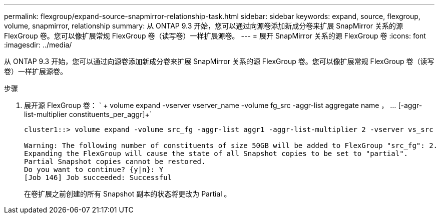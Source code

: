 ---
permalink: flexgroup/expand-source-snapmirror-relationship-task.html 
sidebar: sidebar 
keywords: expand, source, flexgroup, volume, snapmirror, relationship 
summary: 从 ONTAP 9.3 开始，您可以通过向源卷添加新成分卷来扩展 SnapMirror 关系的源 FlexGroup 卷。您可以像扩展常规 FlexGroup 卷（读写卷）一样扩展源卷。 
---
= 展开 SnapMirror 关系的源 FlexGroup 卷
:icons: font
:imagesdir: ../media/


[role="lead"]
从 ONTAP 9.3 开始，您可以通过向源卷添加新成分卷来扩展 SnapMirror 关系的源 FlexGroup 卷。您可以像扩展常规 FlexGroup 卷（读写卷）一样扩展源卷。

.步骤
. 展开源 FlexGroup 卷： ` + volume expand -vserver vserver_name -volume fg_src -aggr-list aggregate name ， ... [-aggr-list-multiplier constituents_per_aggr]+`
+
[listing]
----
cluster1::> volume expand -volume src_fg -aggr-list aggr1 -aggr-list-multiplier 2 -vserver vs_src

Warning: The following number of constituents of size 50GB will be added to FlexGroup "src_fg": 2.
Expanding the FlexGroup will cause the state of all Snapshot copies to be set to "partial".
Partial Snapshot copies cannot be restored.
Do you want to continue? {y|n}: Y
[Job 146] Job succeeded: Successful
----
+
在卷扩展之前创建的所有 Snapshot 副本的状态将更改为 Partial 。


